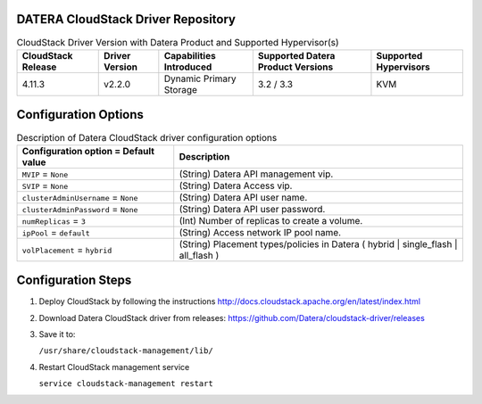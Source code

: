 ===================================
DATERA CloudStack Driver Repository
===================================
.. list-table:: CloudStack Driver Version with Datera Product and Supported Hypervisor(s)
   :header-rows: 1
   :class: version-table

   * - CloudStack Release
     - Driver Version
     - Capabilities Introduced
     - Supported Datera Product Versions
     - Supported Hypervisors
   * - 4.11.3
     - v2.2.0
     - Dynamic Primary Storage
     - 3.2 / 3.3
     - KVM

  
=====================
Configuration Options
=====================
.. list-table:: Description of Datera CloudStack driver configuration options
   :header-rows: 1
   :class: config-ref-table

   * - Configuration option = Default value
     - Description
   * - ``MVIP`` = ``None``
     - (String) Datera API management vip.
   * - ``SVIP`` = ``None``
     - (String) Datera Access vip.
   * - ``clusterAdminUsername`` = ``None``
     - (String) Datera API user name.
   * - ``clusterAdminPassword`` = ``None``
     - (String) Datera API user password.
   * - ``numReplicas`` = ``3``
     - (Int) Number of replicas to create a volume.
   * - ``ipPool`` = ``default``
     - (String) Access network IP pool name.
   * - ``volPlacement`` = ``hybrid``
     - (String) Placement types/policies in Datera ( hybrid | single_flash | all_flash ) 

===================
Configuration Steps
===================
1. Deploy CloudStack by following the instructions http://docs.cloudstack.apache.org/en/latest/index.html
2. Download Datera CloudStack driver from releases: https://github.com/Datera/cloudstack-driver/releases
3. Save it to:

   ``/usr/share/cloudstack-management/lib/``
4. Restart CloudStack management service

   ``service cloudstack-management restart``
